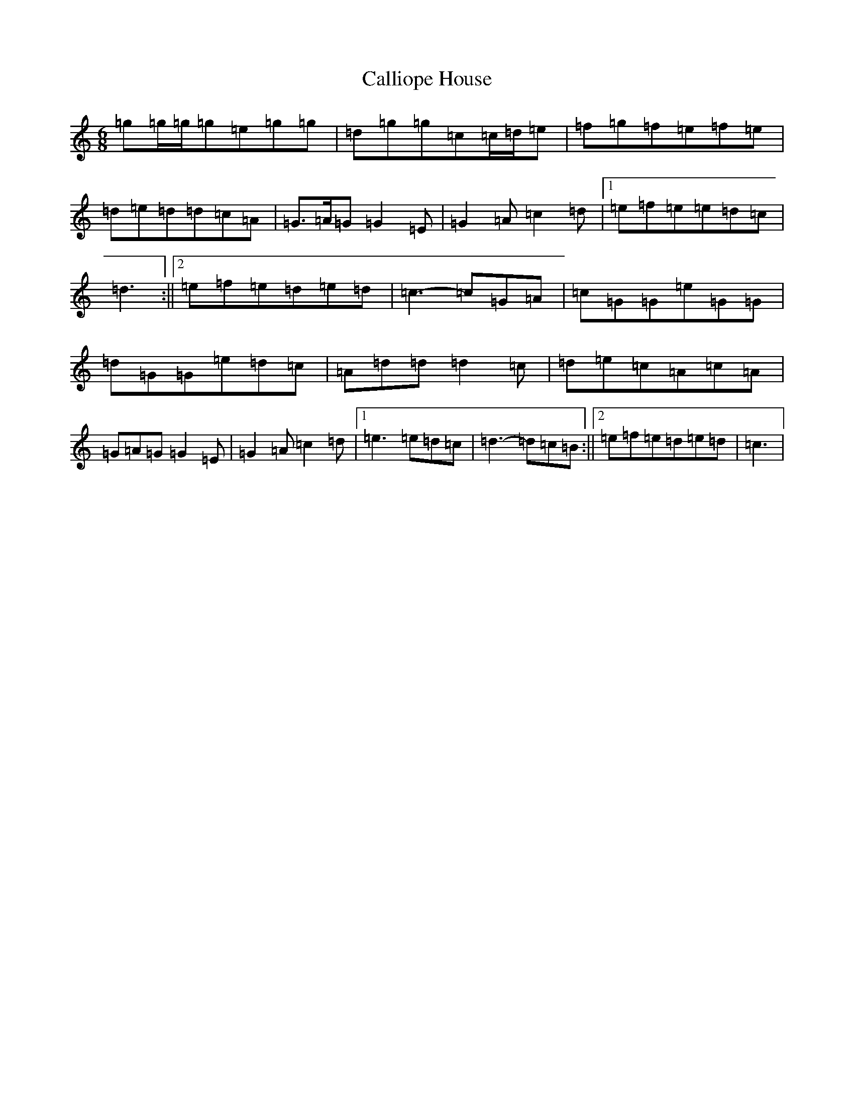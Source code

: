 X: 3032
T: Calliope House
S: https://thesession.org/tunes/15#setting12381
R: jig
M:6/8
L:1/8
K: C Major
=g=g/2=g/2=g=e=g=g|=d=g=g=c=c/2=d/2=e|=f=g=f=e=f=e|=d=e=d=d=c=A|=G>=A=G=G2=E|=G2=A=c2=d|1=e=f=e=e=d=c|=d3:||2=e=f=e=d=e=d|=c3-=c=G=A|=c=G=G=e=G=G|=d=G=G=e=d=c|=A=d=d=d2=c|=d=e=c=A=c=A|=G=A=G=G2=E|=G2=A=c2=d|1=e3=e=d=c|=d3-=d=c=B:||2=e=f=e=d=e=d|=c3|